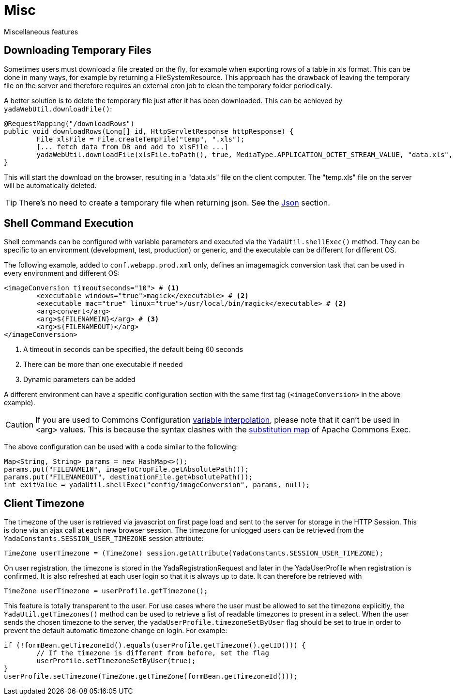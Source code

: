 =  Misc
:docinfo: shared

Miscellaneous features

== Downloading Temporary Files
Sometimes users must download a file created on the fly,
for example when exporting rows of a table in xls format.
This can be done in many ways, for example by returning a FileSystemResource.
This approach has the drawback of leaving the temporary file on the server and therefore
requires an external cron job to clean the temporary folder periodically.

A better solution is to delete the temporary file just after it has been downloaded. This can be
achieved by `yadaWebUtil.downloadFile()`:

[source,java]
----
@RequestMapping("/downloadRows")
public void downloadRows(Long[] id, HttpServletResponse httpResponse) {
	File xlsFile = File.createTempFile("temp", ".xls");
	[... fetch data from DB and add to xlsFile ...]
	yadaWebUtil.downloadFile(xlsFile.toPath(), true, MediaType.APPLICATION_OCTET_STREAM_VALUE, "data.xls", httpResponse);
}
----

This will start the download on the browser, resulting in a "data.xls" file on the client computer. The "temp.xls"
file on the server will be automatically deleted.

TIP: There's no need to create a temporary file when returning json. See the <<json.adoc#,Json>> section.


== Shell Command Execution
Shell commands can be configured with variable parameters and executed via the 
`YadaUtil.shellExec()` method. They can be specific to an environment (development, test, production)
 or generic, and the executable can be different for different OS.
 
The following example, added to `conf.webapp.prod.xml` only, defines an imagemagick conversion
task that can be used in every environment and different OS: 
 
[source,xml]
----
<imageConversion timeoutseconds="10"> # <1>
	<executable windows="true">magick</executable> # <2>
	<executable mac="true" linux="true">/usr/local/bin/magick</executable> # <2>
	<arg>convert</arg>
	<arg>${FILENAMEIN}</arg> # <3>
	<arg>${FILENAMEOUT}</arg>
</imageConversion>
----
<1> A timeout in seconds can be specified, the default being 60 seconds
<2> There can be more than one executable if needed
<3> Dynamic parameters can be added

A different environment can have a specific configuration section with the same first tag (`<imageConversion>` in the above example).

[CAUTION]
====
If you are used to Commons Configuration http://commons.apache.org/proper/commons-configuration/userguide/howto_basicfeatures.html#Variable_Interpolation[variable interpolation^], please note that it can't
be used in <arg> values. This is because the syntax clashes with the https://commons.apache.org/proper/commons-exec/tutorial.html[substitution map^] of Apache
Commons Exec.
====

The above configuration can be used with a code similar to the following:

[source,java]
----
Map<String, String> params = new HashMap<>();
params.put("FILENAMEIN", imageToCropFile.getAbsolutePath());
params.put("FILENAMEOUT", destinationFile.getAbsolutePath());
int exitValue = yadaUtil.shellExec("config/imageConversion", params, null);
----

==  Client Timezone
The timezone of the user is retrieved via javascript on first page load and sent to the server
for storage in the HTTP Session. This is done via an ajax call at each new browser session.
The timezone for unlogged users can be retrieved from the `YadaConstants.SESSION_USER_TIMEZONE` session
attribute:

[source,java]
----
TimeZone userTimezone = (TimeZone) session.getAttribute(YadaConstants.SESSION_USER_TIMEZONE);
----

On user registration, the timezone is stored in the YadaRegistrationRequest and later in the YadaUserProfile
when registration is confirmed. It is also refreshed at each user login so that it is always up to date.
It can therefore be retrieved with

[source,java]
----
TimeZone userTimezone = userProfile.getTimezone();
----

This feature is totally transparent to the user.
For use cases where the user must be allowed to set the timezone explicitly, the `YadaUtil.getTimezones()` method
can be used to retrieve a list of readable timezones to present in a select. When the user sends the
chosen timezone to the server, the `yadaUserProfile.timezoneSetByUser` flag should be set to true in order
to prevent the default automatic timezone change on login.
For example:

[source,java]
----
if (!formBean.getTimezoneId().equals(userProfile.getTimezone().getID())) {
	// If the timezone is different from before, set the flag
	userProfile.setTimezoneSetByUser(true);
}
userProfile.setTimezone(TimeZone.getTimeZone(formBean.getTimezoneId()));
----
 



